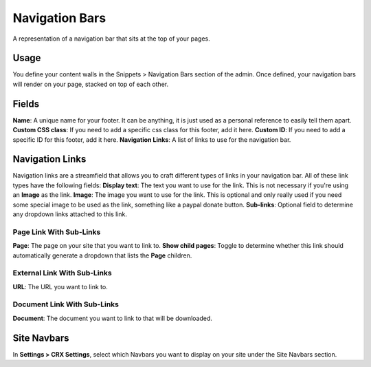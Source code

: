 Navigation Bars
===============

A representation of a navigation bar that sits at the top of your pages.

Usage
-----

You define your content walls in the Snippets > Navigation Bars section of the admin.  Once defined, your navigation bars will render on your page, stacked on top of each other.

Fields
------

**Name**: A unique name for your footer.  It can be anything, it is just used as a personal reference to easily tell them apart.
**Custom CSS class**: If you need to add a specific css class for this footer, add it here.
**Custom ID**: If you need to add a specific ID for this footer, add it here.
**Navigation Links**: A list of links to use for the navigation bar.

Navigation Links
----------------

Navigation links are a streamfield that allows you to craft different types of links in your navigation bar.  All of these link types have the following fields:
**Display text**: The text you want to use for the link. This is not necessary if you're using an **Image** as the link.
**Image**: The image you want to use for the link.  This is optional and only really used if you need some special image to be used as the link, something like a paypal donate button.
**Sub-links**: Optional field to determine any dropdown links attached to this link.

Page Link With Sub-Links
~~~~~~~~~~~~~~~~~~~~~~~~
**Page**: The page on your site that you want to link to.
**Show child pages**: Toggle to determine whether this link should automatically generate a dropdown that lists the **Page** children.

External Link With Sub-Links
~~~~~~~~~~~~~~~~~~~~~~~~~~~~
**URL**: The URL you want to link to.

Document Link With Sub-Links
~~~~~~~~~~~~~~~~~~~~~~~~~~~~
**Document**: The document you want to link to that will be downloaded.

Site Navbars
------------

In **Settings > CRX Settings**, select which Navbars you want to display on your site under the Site Navbars section.
